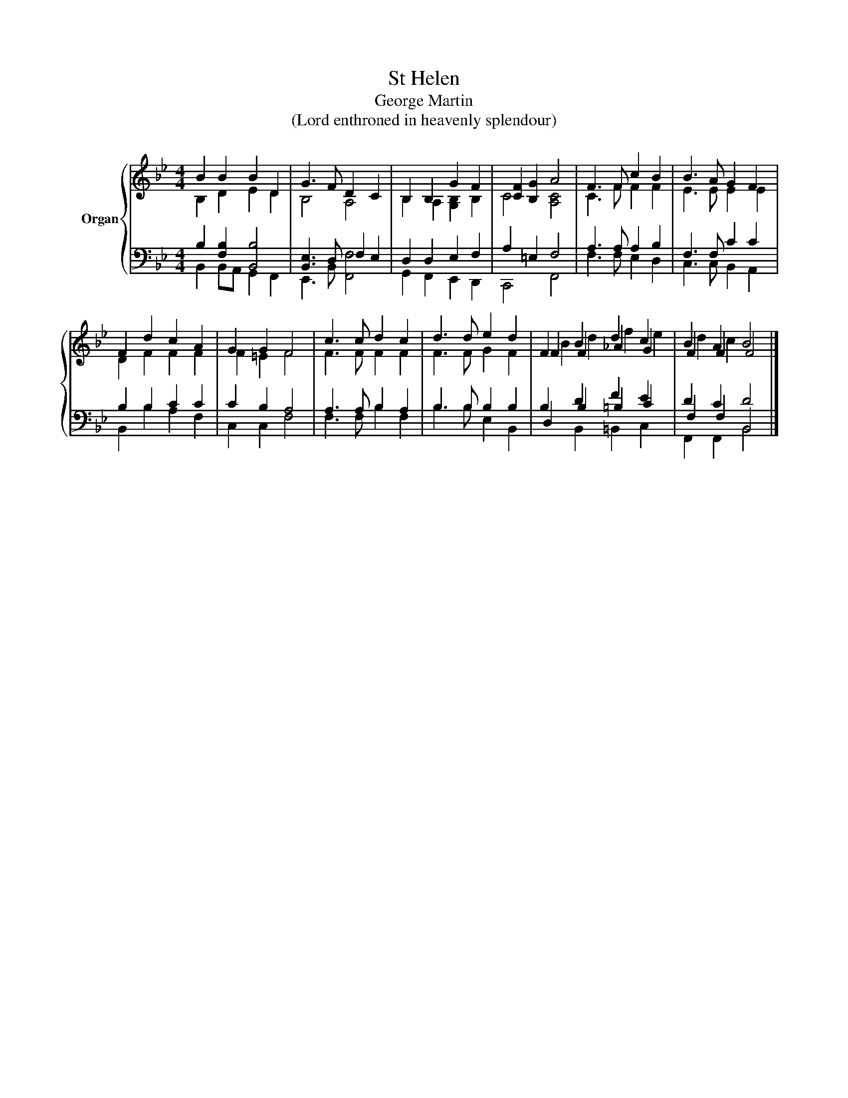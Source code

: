 X:1
T:St Helen
T:George Martin
T:(Lord enthroned in heavenly splendour)
%%score { ( 1 2 5 ) | ( 3 4 6 ) }
L:1/8
M:4/4
K:Bb
V:1 treble nm="Organ"
V:2 treble 
V:5 treble 
V:3 bass 
V:4 bass 
V:6 bass 
V:1
 B2 B2 B2 D2 | G3 F D2 C2 | B,2 B,2 G2 F2 | [CF]2 [B,G]2 A4 | F3 F c2 B2 | B3 A G2 F2 | %6
 F2 d2 c2 A2 | G2 G2 F4 | c3 c d2 c2 | d3 d e2 d2 | F2 B2 d2 c2 | B2 A2 B4 |] %12
V:2
 B,2 D2 E2 D2 | B,4 A,4 | B,2 A,2 [G,B,]2 B,2 | C4 [A,C]4 | C3 F F2 F2 | E3 E E2 E2 | D2 F2 F2 F2 | %7
 F2 =E2 F4 | F3 F F2 F2 | F3 F G2 F2 | F2 F2 _A2 G2 | F2 F2 F4 |] %12
V:3
 B,2 [F,B,]2 [B,,B,]4 | [B,,E,]3 D, F,2 E,2 | D,2 D,2 E,2 F,2 | A,2 =E,2 F,4 | A,3 A, A,2 B,2 | %5
 F,3 F, C2 C2 | B,2 B,2 C2 C2 | C2 B,2 A,4 | A,3 A, B,2 A,2 | B,3 B, B,2 B,2 | B,2 D2 F2 E2 | %11
 D2 C2 D4 |] %12
V:4
 B,,2 B,,A,, G,,2 F,,2 | E,,3 B,, [F,,F,]4 | G,,2 F,,2 E,,2 D,,2 | C,,4 F,,4 | F,3 F, E,2 D,2 | %5
 C,3 C, B,,2 A,,2 | B,,2 B,2 A,2 F,2 | C,2 C,2 F,4 | F,3 F, B,2 F,2 | B,3 B, E,2 B,,2 | %10
 D,2 B,2 =B,2 C2 | F,2 F,2 B,,4 |] %12
V:5
 x8 | x8 | x8 | x8 | x8 | x8 | x8 | x8 | x8 | x8 | B2 d2 f2 e2 | d2 c2 x4 |] %12
V:6
 x8 | x8 | x8 | x8 | x8 | x8 | x8 | x8 | x8 | x8 | x2 B,,2 =B,,2 C,2 | F,,2 F,,2 B,,4 |] %12

